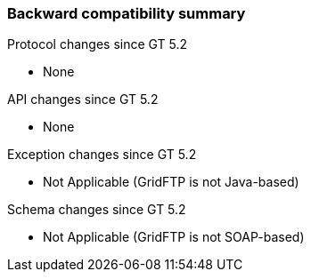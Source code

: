 
[[gridftp-backward-compatibility]]
=== Backward compatibility summary ===

Protocol changes since GT 5.2




* None


API changes since GT 5.2




* None


Exception changes since GT 5.2




* Not Applicable (GridFTP is not Java-based)


Schema changes since GT 5.2




* Not Applicable (GridFTP is not SOAP-based)


